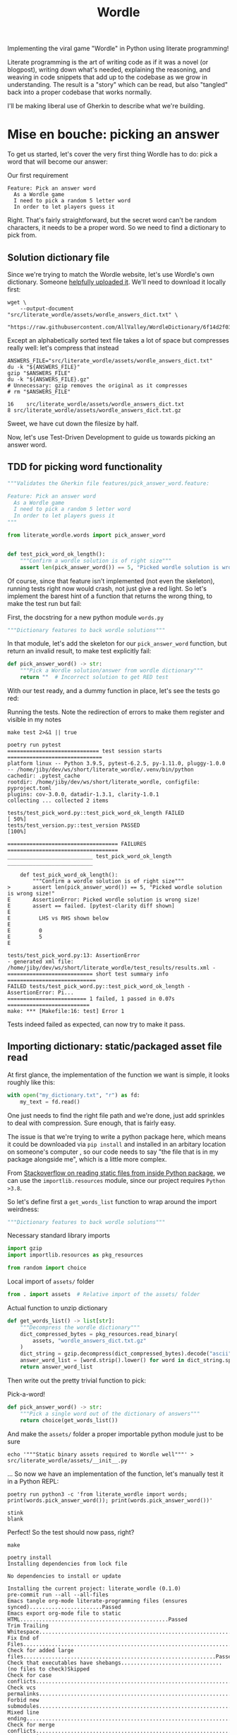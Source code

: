 #+TITLE: Wordle

# Shell steps should show results verbatim (not tables) and don't rerun on export
#+PROPERTY: header-args:shell :results verbatim :eval no-export

Implementing the viral game "Wordle" in Python using literate programming!

Literate programming is the art of writing code as if it was a novel (or
blogpost), writing down what's needed, explaining the reasoning, and weaving in
code snippets that add up to the codebase as we grow in understanding. The
result is a "story" which can be read, but also "tangled" back into a proper
codebase that works normally.

I'll be making liberal use of Gherkin to describe what we're building.

* Mise en bouche: picking an answer

To get us started, let's cover the very first thing Wordle has to do: pick a
word that will become our answer:

#+CAPTION: Our first requirement
#+begin_src feature :tangle features/pick_answer_word.feature
Feature: Pick an answer word
  As a Wordle game
  I need to pick a random 5 letter word
  In order to let players guess it
#+end_src

Right. That's fairly straightforward, but the secret word can't be random
characters, it needs to be a proper word. So we need to find a dictionary to
pick from.
** Solution dictionary file
Since we're trying to match the Wordle website, let's use Wordle's own
dictionary. Someone [[https://raw.githubusercontent.com/AllValley/WordleDictionary/main/wordle_solutions_alphabetized.txt][helpfully uploaded it]]. We'll need to download it locally
first:

#+begin_src shell :tangle no
wget \
    --output-document "src/literate_wordle/assets/wordle_answers_dict.txt" \
    "https://raw.githubusercontent.com/AllValley/WordleDictionary/6f14d2f03d01c36fe66e3ccc0929394251ab139d/wordle_solutions_alphabetized.txt"
#+end_src

#+RESULTS:

Except an alphabetically sorted text file takes a lot of space but compresses
really well: let's compress that instead

#+begin_src shell :tangle no :exports both
ANSWERS_FILE="src/literate_wordle/assets/wordle_answers_dict.txt"
du -k "${ANSWERS_FILE}"
gzip "$ANSWERS_FILE"
du -k "${ANSWERS_FILE}.gz"
# Unnecessary: gzip removes the original as it compresses
# rm "$ANSWERS_FILE"
#+end_src

#+RESULTS:
: 16	src/literate_wordle/assets/wordle_answers_dict.txt
: 8	src/literate_wordle/assets/wordle_answers_dict.txt.gz

Sweet, we have cut down the filesize by half.

Now, let's use Test-Driven Development to guide us towards picking an answer
word.

** TDD for picking word functionality

#+begin_src python :tangle tests/test_pick_word.py
"""Validates the Gherkin file features/pick_answer_word.feature:

Feature: Pick an answer word
  As a Wordle game
  I need to pick a random 5 letter word
  In order to let players guess it
"""

from literate_wordle.words import pick_answer_word


def test_pick_word_ok_length():
    """Confirm a wordle solution is of right size"""
    assert len(pick_answer_word()) == 5, "Picked wordle solution is wrong size!"
#+end_src

Of course, since that feature isn't implemented (not even the skeleton), running
tests right now would crash, not just give a red light. So let's implement the
barest hint of a function that returns the wrong thing, to make the test run but
fail:

First, the docstring for a new python module =words.py=

#+begin_src python :tangle no
"""Dictionary features to back wordle solutions"""
#+end_src

In that module, let's add the skeleton for our =pick_answer_word= function, but
return an invalid result, to make test explicitly fail:

#+begin_src python :tangle no
def pick_answer_word() -> str:
    """Pick a Wordle solution/answer from wordle dictionary"""
    return ""  # Incorrect solution to get RED test
#+end_src

With our test ready, and a dummy function in place, let's see the tests go red:

#+CAPTION: Running the tests. Note the redirection of errors to make them register and visible in my notes
#+begin_src shell :exports both
make test 2>&1 || true
#+end_src

#+RESULTS:
#+begin_example
poetry run pytest
============================= test session starts ==============================
platform linux -- Python 3.9.5, pytest-6.2.5, py-1.11.0, pluggy-1.0.0 -- /home/jiby/dev/ws/short/literate_wordle/.venv/bin/python
cachedir: .pytest_cache
rootdir: /home/jiby/dev/ws/short/literate_wordle, configfile: pyproject.toml
plugins: cov-3.0.0, datadir-1.3.1, clarity-1.0.1
collecting ... collected 2 items

tests/test_pick_word.py::test_pick_word_ok_length FAILED                 [ 50%]
tests/test_version.py::test_version PASSED                               [100%]

=================================== FAILURES ===================================
___________________________ test_pick_word_ok_length ___________________________

    def test_pick_word_ok_length():
        """Confirm a wordle solution is of right size"""
>       assert len(pick_answer_word()) == 5, "Picked wordle solution is wrong size!"
E       AssertionError: Picked wordle solution is wrong size!
E       assert == failed. [pytest-clarity diff shown]
E
E         LHS vs RHS shown below
E
E         0
E         5
E

tests/test_pick_word.py:13: AssertionError
- generated xml file: /home/jiby/dev/ws/short/literate_wordle/test_results/results.xml -
=========================== short test summary info ============================
FAILED tests/test_pick_word.py::test_pick_word_ok_length - AssertionError: Pi...
========================= 1 failed, 1 passed in 0.07s ==========================
make: *** [Makefile:16: test] Error 1
#+end_example

Tests indeed failed as expected, can now try to make it pass.

** Importing dictionary: static/packaged asset file read

At first glance, the implementation of the function we want is simple, it looks
roughly like this:

#+begin_src python :tangle no
with open("my_dictionary.txt", "r") as fd:
    my_text = fd.read()
#+end_src

One just needs to find the right file path and we're done, just add sprinkles to
deal with compression. Sure enough, that is fairly easy.

The issue is that we're trying to write a python package here, which means it could
be downloaded via =pip install= and installed in an arbitary location on
someone's computer , so our code needs to say "the file that is in my package
alongside me", which is a little more complex.

From [[https://stackoverflow.com/a/20885799][Stackoverflow on reading static files from inside Python package]], we can
use the =importlib.resources= module, since our project requires =Python >3.8=.

So let's define first a =get_words_list= function to wrap around the import
weirdness:

#+begin_src python :tangle src/literate_wordle/words.py
"""Dictionary features to back wordle solutions"""
#+end_src

#+NAME: choice-stdlib
#+CAPTION: Necessary standard library imports
#+begin_src python :tangle no
import gzip
import importlib.resources as pkg_resources
#+end_src

#+NAME: choice-stdlib2
#+begin_src python :tangle no
from random import choice
#+end_src

#+NAME: choice-locallib
#+CAPTION: Local import of =assets/= folder
#+begin_src python :tangle no
from . import assets  # Relative import of the assets/ folder
#+end_src

#+NAME: choice-func-unzipdict
#+CAPTION: Actual function to unzip dictionary
#+begin_src python :tangle no
def get_words_list() -> list[str]:
    """Decompress the wordle dictionary"""
    dict_compressed_bytes = pkg_resources.read_binary(
        assets, "wordle_answers_dict.txt.gz"
    )
    dict_string = gzip.decompress(dict_compressed_bytes).decode("ascii")
    answer_word_list = [word.strip().lower() for word in dict_string.split("\n")]
    return answer_word_list
#+end_src

Then write out the pretty trivial function to pick:

#+NAME: choice-func-pickanswer
#+CAPTION: Pick-a-word!
#+begin_src python :tangle no
def pick_answer_word() -> str:
    """Pick a single word out of the dictionary of answers"""
    return choice(get_words_list())
#+end_src

And make the =assets/= folder a proper importable python module just to be sure

#+begin_src shell :tangle no :exports code
echo '"""Static binary assets required to Wordle well"""' > src/literate_wordle/assets/__init__.py
#+end_src

... So now we have an implementation of the function, let's manually test it in
a Python REPL:

#+begin_src shell :tangle no :exports both
poetry run python3 -c 'from literate_wordle import words; print(words.pick_answer_word()); print(words.pick_answer_word())'
#+end_src

#+RESULTS:
: stink
: blank

Perfect! So the test should now pass, right?

#+begin_src shell :tangle no :exports both
make
#+end_src

#+RESULTS:
#+begin_example
poetry install
Installing dependencies from lock file

No dependencies to install or update

Installing the current project: literate_wordle (0.1.0)
pre-commit run --all --all-files
Emacs tangle org-mode literate-programming files (ensures synced).......................Passed
Emacs export org-mode file to static HTML...............................................Passed
Trim Trailing Whitespace................................................................Passed
Fix End of Files........................................................................Passed
Check for added large files.............................................................Passed
Check that executables have shebangs................................(no files to check)Skipped
Check for case conflicts................................................................Passed
Check vcs permalinks....................................................................Passed
Forbid new submodules...................................................................Passed
Mixed line ending.......................................................................Passed
Check for merge conflicts...............................................................Passed
Detect Private Key......................................................................Passed
Check Toml..............................................................................Passed
Check Yaml..............................................................................Passed
Check JSON..........................................................(no files to check)Skipped
mypy....................................................................................Passed
cd docs && make html
make[1]: Entering directory '/home/jiby/dev/ws/short/literate_wordle/docs'
Running Sphinx v4.4.0
Read in collections ...
  wordle_html_export_filecopy: Initialised
  gherkin_features_foldercopy: Initialised
  gherkin_features_jinja: Initialised
Clean collections ...
  gherkin_features_foldercopy: (CopyFolderDriver) Folder deleted: /home/jiby/dev/ws/short/literate_wordle/docs/source/_collections/gherkin_features/
  gherkin_features_jinja: (JinjaDriver) Cleaning 1 jinja Based file/s ...
Executing collections ...
  wordle_html_export_filecopy: (CopyFileDriver) Copy file...
  gherkin_features_foldercopy: (CopyFolderDriver) Copy folder...
  gherkin_features_jinja: (JinjaDriver) Creating 1 file/s from Jinja template...
loading pickled environment... done
[autosummary] generating autosummary for: _collections/gherkin_feature.md, index.rst, readme.md, wordle.md
[AutoAPI] Reading files... [ 33%] /home/jiby/dev/ws/short/literate_wordle/src/literate_wordle/__init__.py
[AutoAPI] Reading files... [ 66%] /home/jiby/dev/ws/short/literate_wordle/src/literate_wordle/words.py
[AutoAPI] Reading files... [100%] /home/jiby/dev/ws/short/literate_wordle/src/literate_wordle/assets/__init__.py

[AutoAPI] Mapping Data... [ 33%] /home/jiby/dev/ws/short/literate_wordle/src/literate_wordle/__init__.py
[AutoAPI] Mapping Data... [ 66%] /home/jiby/dev/ws/short/literate_wordle/src/literate_wordle/words.py
[AutoAPI] Mapping Data... [100%] /home/jiby/dev/ws/short/literate_wordle/src/literate_wordle/assets/__init__.py

[AutoAPI] Rendering Data... [ 33%] literate_wordle
[AutoAPI] Rendering Data... [ 66%] literate_wordle.words
[AutoAPI] Rendering Data... [100%] literate_wordle.assets

myst v0.15.2: MdParserConfig(renderer='sphinx', commonmark_only=False, enable_extensions=['dollarmath'], dmath_allow_labels=True, dmath_allow_space=True, dmath_allow_digits=True, dmath_double_inline=False, update_mathjax=True, mathjax_classes='tex2jax_process|mathjax_process|math|output_area', disable_syntax=[], url_schemes=['http', 'https', 'mailto', 'ftp'], heading_anchors=2, heading_slug_func=None, html_meta=[], footnote_transition=True, substitutions=[], sub_delimiters=['{', '}'], words_per_minute=200)
building [mo]: targets for 0 po files that are out of date
building [html]: targets for 5 source files that are out of date
updating environment: 0 added, 6 changed, 1 removed
reading sources... [ 16%] _collections/gherkin_feature
reading sources... [ 33%] autoapi/index
reading sources... [ 50%] autoapi/literate_wordle/assets/index
reading sources... [ 66%] autoapi/literate_wordle/index
reading sources... [ 83%] autoapi/literate_wordle/words/index
reading sources... [100%] wordle

Copying static files for sphinx-needs datatables support.../home/jiby/dev/ws/short/literate_wordle/.venv/lib/python3.9/site-packages/sphinxcontrib/needs/libs/html/datatables_loader.js /home/jiby/dev/ws/short/literate_wordle/.venv/lib/python3.9/site-packages/sphinxcontrib/needs/libs/html/datatables.min.js /home/jiby/dev/ws/short/literate_wordle/.venv/lib/python3.9/site-packages/sphinxcontrib/needs/libs/html/sphinx_needs_collapse.js /home/jiby/dev/ws/short/literate_wordle/.venv/lib/python3.9/site-packages/sphinxcontrib/needs/libs/html/datatables.min.css /home/jiby/dev/ws/short/literate_wordle/.venv/lib/python3.9/site-packages/sphinxcontrib/needs/libs/html/JSZip-2.5.0/jszip.min.js /home/jiby/dev/ws/short/literate_wordle/.venv/lib/python3.9/site-packages/sphinxcontrib/needs/libs/html/Buttons-1.5.1/js/buttons.print.min.js /home/jiby/dev/ws/short/literate_wordle/.venv/lib/python3.9/site-packages/sphinxcontrib/needs/libs/html/Buttons-1.5.1/js/buttons.flash.min.js /home/jiby/dev/ws/short/literate_wordle/.venv/lib/python3.9/site-packages/sphinxcontrib/needs/libs/html/Buttons-1.5.1/js/buttons.html5.min.js /home/jiby/dev/ws/short/literate_wordle/.venv/lib/python3.9/site-packages/sphinxcontrib/needs/libs/html/Buttons-1.5.1/js/buttons.colVis.min.js /home/jiby/dev/ws/short/literate_wordle/.venv/lib/python3.9/site-packages/sphinxcontrib/needs/libs/html/Buttons-1.5.1/js/dataTables.buttons.min.js /home/jiby/dev/ws/short/literate_wordle/.venv/lib/python3.9/site-packages/sphinxcontrib/needs/libs/html/Buttons-1.5.1/js/buttons.html5.js /home/jiby/dev/ws/short/literate_wordle/.venv/lib/python3.9/site-packages/sphinxcontrib/needs/libs/html/Buttons-1.5.1/css/common.scss /home/jiby/dev/ws/short/literate_wordle/.venv/lib/python3.9/site-packages/sphinxcontrib/needs/libs/html/Buttons-1.5.1/css/mixins.scss /home/jiby/dev/ws/short/literate_wordle/.venv/lib/python3.9/site-packages/sphinxcontrib/needs/libs/html/Buttons-1.5.1/css/buttons.dataTables.min.css /home/jiby/dev/ws/short/literate_wordle/.venv/lib/python3.9/site-packages/sphinxcontrib/needs/libs/html/Buttons-1.5.1/swf/flashExport.swf /home/jiby/dev/ws/short/literate_wordle/.venv/lib/python3.9/site-packages/sphinxcontrib/needs/libs/html/DataTables-1.10.16/js/jquery.dataTables.min.js /home/jiby/dev/ws/short/literate_wordle/.venv/lib/python3.9/site-packages/sphinxcontrib/needs/libs/html/DataTables-1.10.16/css/jquery.dataTables.min.css /home/jiby/dev/ws/short/literate_wordle/.venv/lib/python3.9/site-packages/sphinxcontrib/needs/libs/html/DataTables-1.10.16/images/sort_asc.png /home/jiby/dev/ws/short/literate_wordle/.venv/lib/python3.9/site-packages/sphinxcontrib/needs/libs/html/DataTables-1.10.16/images/sort_desc_disabled.png /home/jiby/dev/ws/short/literate_wordle/.venv/lib/python3.9/site-packages/sphinxcontrib/needs/libs/html/DataTables-1.10.16/images/sort_asc_disabled.png /home/jiby/dev/ws/short/literate_wordle/.venv/lib/python3.9/site-packages/sphinxcontrib/needs/libs/html/DataTables-1.10.16/images/sort_both.png /home/jiby/dev/ws/short/literate_wordle/.venv/lib/python3.9/site-packages/sphinxcontrib/needs/libs/html/DataTables-1.10.16/images/sort_desc.png /home/jiby/dev/ws/short/literate_wordle/.venv/lib/python3.9/site-packages/sphinxcontrib/needs/libs/html/ColReorder-1.4.1/js/dataTables.colReorder.min.js /home/jiby/dev/ws/short/literate_wordle/.venv/lib/python3.9/site-packages/sphinxcontrib/needs/libs/html/ColReorder-1.4.1/css/colReorder.dataTables.min.css /home/jiby/dev/ws/short/literate_wordle/.venv/lib/python3.9/site-packages/sphinxcontrib/needs/libs/html/FixedColumns-3.2.4/js/dataTables.fixedColumns.min.js /home/jiby/dev/ws/short/literate_wordle/.venv/lib/python3.9/site-packages/sphinxcontrib/needs/libs/html/FixedColumns-3.2.4/css/fixedColumns.dataTables.min.css /home/jiby/dev/ws/short/literate_wordle/.venv/lib/python3.9/site-packages/sphinxcontrib/needs/libs/html/Scroller-1.4.4/js/dataTables.scroller.min.js /home/jiby/dev/ws/short/literate_wordle/.venv/lib/python3.9/site-packages/sphinxcontrib/needs/libs/html/Scroller-1.4.4/css/scroller.dataTables.min.css /home/jiby/dev/ws/short/literate_wordle/.venv/lib/python3.9/site-packages/sphinxcontrib/needs/libs/html/FixedHeader-3.1.3/js/dataTables.fixedHeader.min.js /home/jiby/dev/ws/short/literate_wordle/.venv/lib/python3.9/site-packages/sphinxcontrib/needs/libs/html/FixedHeader-3.1.3/css/fixedHeader.dataTables.min.css /home/jiby/dev/ws/short/literate_wordle/.venv/lib/python3.9/site-packages/sphinxcontrib/needs/libs/html/Responsive-2.2.1/js/dataTables.responsive.min.js /home/jiby/dev/ws/short/literate_wordle/.venv/lib/python3.9/site-packages/sphinxcontrib/needs/libs/html/Responsive-2.2.1/css/responsive.dataTables.min.css /home/jiby/dev/ws/short/literate_wordle/.venv/lib/python3.9/site-packages/sphinxcontrib/needs/libs/html/pdfmake-0.1.32/pdfmake.min.js /home/jiby/dev/ws/short/literate_wordle/.venv/lib/python3.9/site-packages/sphinxcontrib/needs/libs/html/pdfmake-0.1.32/vfs_fonts.js
Copying static files for sphinx-needs custom style support...[ 25%] common.css
Copying static files for sphinx-needs custom style support...[ 50%] /home/jiby/dev/ws/short/literate_wordle/.venv/lib/python3.9/site-packages/sphinxcontrib/needs/css/modern/layouts.css
Copying static files for sphinx-needs custom style support...[ 75%] /home/jiby/dev/ws/short/literate_wordle/.venv/lib/python3.9/site-packages/sphinxcontrib/needs/css/modern/styles.css
Copying static files for sphinx-needs custom style support...[100%] /home/jiby/dev/ws/short/literate_wordle/.venv/lib/python3.9/site-packages/sphinxcontrib/needs/css/modern/modern.css

looking for now-outdated files... none found
pickling environment... done
checking consistency... done
preparing documents... done
writing output... [ 14%] _collections/gherkin_feature
writing output... [ 28%] autoapi/index
writing output... [ 42%] autoapi/literate_wordle/assets/index
writing output... [ 57%] autoapi/literate_wordle/index
writing output... [ 71%] autoapi/literate_wordle/words/index
writing output... [ 85%] index
writing output... [100%] wordle

generating indices... genindex py-modindex done
highlighting module code... [ 50%] literate_wordle
highlighting module code... [100%] literate_wordle.words

writing additional pages... search done
copying images... [ 50%] /home/jiby/dev/ws/short/literate_wordle/.venv/lib/python3.9/site-packages/sphinxcontrib/needs/images/feather_svg/arrow-down-circle.svg
copying images... [100%] /home/jiby/dev/ws/short/literate_wordle/.venv/lib/python3.9/site-packages/sphinxcontrib/needs/images/feather_svg/arrow-right-circle.svg

copying static files... done
copying extra files... done
dumping search index in English (code: en)... done
dumping object inventory... done
build succeeded, 2 warnings.

The HTML pages are in build/html.
Final clean of collections ...
  wordle_html_export_filecopy: (CopyFileDriver) File deleted: /home/jiby/dev/ws/short/literate_wordle/docs/source/_collections/_static/wordle.html
  gherkin_features_foldercopy: (CopyFolderDriver) Folder deleted: /home/jiby/dev/ws/short/literate_wordle/docs/source/_collections/gherkin_features/
  gherkin_features_jinja: (JinjaDriver) Cleaning 1 jinja Based file/s ...
  gherkin_features_jinja: (JinjaDriver)   File deleted: /home/jiby/dev/ws/short/literate_wordle/docs/source/_collections/gherkin_feature.md

Checking sphinx-needs warnings
make[1]: Leaving directory '/home/jiby/dev/ws/short/literate_wordle/docs'
poetry run pytest
============================= test session starts ==============================
platform linux -- Python 3.9.5, pytest-6.2.5, py-1.11.0, pluggy-1.0.0 -- /home/jiby/dev/ws/short/literate_wordle/.venv/bin/python
cachedir: .pytest_cache
rootdir: /home/jiby/dev/ws/short/literate_wordle, configfile: pyproject.toml
plugins: cov-3.0.0, datadir-1.3.1, clarity-1.0.1
collecting ... collected 2 items

tests/test_pick_word.py::test_pick_word_ok_length PASSED                 [ 50%]
tests/test_version.py::test_version PASSED                               [100%]

- generated xml file: /home/jiby/dev/ws/short/literate_wordle/test_results/results.xml -
============================== 2 passed in 0.03s ===============================
poetry build
Building literate_wordle (0.1.0)
  - Building sdist
  - Built literate_wordle-0.1.0.tar.gz
  - Building wheel
  - Built literate_wordle-0.1.0-py3-none-any.whl
#+end_example

Everything checks out: our feature is ready![fn::Keen readers will notice
sub-optimal code, such as re-unzipping the entire solutions file
before any picking of solution. Indeed, these are valid points. But in the
context of this project, these are accepted tradeoffs leaning towards
legibility/simplicity of implementation against raw performance. Considering
that "picking a solution word" is something done on the order of /once/ over the
entire runtime, we can afford it.]
** Debriefing on the method

We just completed our first loop: determine a small component that needs
implemented to build towards Wordle goal, spell it out with Gherkin features,
explicit the feature via tests, and iterate on the new RED test until it becomes
green.[fn::Usual TDD cycle adds a refactor/blue cycle, which is indeed necessary
for production code, as it lends to maintainability. This code is intended as
entertainment material, with this literate-programming article as companion.
Refactoring would mean refactoring the =wordle.org= source file, which would
drown out the nice narrative we're building here.]

Along the way, the code spelled out in this narrative-oriented file is tangled
out into proper code paths, so that the =Makefile= can pick it up and validate
the proper package-ness.
* Confirming guess is a valid word

Now that we can pick secret words, we need to start processing guesses. The very
first thing a guess needs is validating guesses are proper words of the right
length. This feature will give us a familiar context (dictionaries), while
slowly ramping up the details of the Gherkin features:

#+NAME: feature-check-valid-guess
#+CAPTION: New Gherkin feature file =features/checking_guess_valid_word.feature=
#+begin_src feature :tangle features/checking_guess_valid_word.feature
Feature: Checking a guess is a valid word
  As a Wordle game
  I need to confirm each guessed word is valid
  So that I only accept real words, no kwyjibo
#+end_src

In practice, this means multiple things:

#+NAME: scenario-check-valid-guess
#+CAPTION: Scenarios to describe the feature in details
#+begin_src feature :tangle features/checking_guess_valid_word.feature
Scenario: Reject long words
  When guessing "affable"
  Then the guess is rejected
  And reason for rejection is "Guess too long"

Scenario: Reject short words
  When guessing "baby"
  Then the guess is rejected
  And reason for rejection is "Guess too short"

Scenario: Reject fake words via dictionary
  When guessing "vbpdj"
  Then the guess is rejected
  And reason for rejection is "Not a word from the dictionary"

Scenario: Accept five letter dictionary words
  When guessing "crane"
  Then the guess is accepted
#+end_src

So, with a feature covering two scenarios, we can start laying out acceptance
tests.

Since I quite like to use the Gherkin feature file inside the
docstrings of Python tests, I'm going to take advantage of having already
written it above to reference it for export, so I can template it out:

#+CAPTION: New test file's module-level docstring, using (invisible during rendering) templating to fill in the gherkin feature from Listing [[feature-check-valid-guess]] and [[scenario-check-valid-guess]]
#+begin_src python :tangle tests/test_checking_guess_valid_word.py :noweb yes
"""Validates the Gherkin file features/checking_guess_valid_word.feature:

<<feature-check-valid-guess>>

<<scenario-check-valid-guess>>
"""
#+end_src
** Test setup
With the feature described, let's import our hypothetical test code

#+NAME: test-valid-import
#+begin_src python :tangle no
from literate_wordle.words import check_valid_word
#+end_src

And write out a simple test using the first scenario:

#+NAME: test-valid-1
#+begin_src python :tangle no
def test_reject_long_words():
    """Scenario: Reject long words"""
    # When guessing "affable"
    guess = "affable"
    is_valid, reject_reason = check_valid_word(guess)
    # Then the guess is rejected
    assert not is_valid, "Overly long guess should have been rejected"
    # And reason for rejection is "Guess too long"
    assert reject_reason == "Guess too long"
#+end_src

And in a similar way, we write the opposite test for too short:

#+NAME: test-valid-2
#+begin_src python :tangle no
def test_reject_overly_short_words():
    """Scenario: Reject short words"""
    # When guessing "baby"
    guess = "baby"
    is_valid, reject_reason = check_valid_word(guess)
    # Then the guess is rejected
    assert not is_valid, "Overly short guess should have been rejected"
    # And reason for rejection is "Guess too short"
    assert reject_reason == "Guess too short"
#+end_src

And finally, the dictionary checks:

#+NAME: test-valid-3
#+begin_src python :tangle no
def test_reject_nondict_words():
    """Scenario: Reject fake words via dictionary"""
    # When guessing "vbpdj"
    guess = "vbpdj"
    is_valid, reject_reason = check_valid_word(guess)
    # Then the guess is rejected
    assert not is_valid, "Word not in dictionary should have been rejected"
    # And reason for rejection is "Not a word from the dictionary"
    assert reject_reason == "Not a word from the dictionary"
#+end_src


#+NAME: test-valid-4
#+begin_src python :tangle no
def test_accept_dict_words():
    """Scenario: Accept five letter dictionary words"""
    # When guessing "crane"
    guess = "crane"
    is_valid, reject_reason = check_valid_word(guess)
    # Then the guess is accepted
    assert is_valid, "Correct length word in dictionary should have been accepted"
#+end_src

One tiny detail regarding this last example, which highlights why separating
Gherkin from actual code is important: We describe in the positive scenario the
need to accept a correct word in terms of "not rejecting", which in code maps to
the =is_valid= boolean. That's suffficient to make the Gherkin scenario, which
is what we think of when designing the software, but as we see in the
implementation, there's also the matter of the =reject_reason= component, which
we should check for emptiness. That is an implementation detail, which has no
reason to be laid out in the original scenario, but is still valid to make
assertions on. So we shall:

#+NAME: reject-reason-none
#+CAPTION: This line isn't defined in Gherkin, because it separates the implementation from the feature's requirement
#+begin_src python :tangle no
    assert reject_reason is None, "Accepted word should have no reason to be rejected"
#+end_src

With all these (high level) tests in hand, let's write up some small
implementation to get RED tests instead of a crash.

First up is defining a signature: We take a guess in, and return a boolean and a
string. Except sometimes (as seen in Listing [[reject-reason-none]]) it's
=None=, so that's more of an =Optional= string, which we'll need to import:

#+NAME: valid-stdlib
#+begin_src python :tangle no
from typing import Optional, Tuple
#+end_src

#+NAME: valid-func-proto
#+begin_src python :tangle no
def check_valid_word(guess: str) -> Tuple[bool, Optional[str]]:
#+end_src

And to fill it with junk:

#+NAME: valid-func-junk
#+begin_src python :tangle no
    """Implement fake checking a valid word"""
    return False, "Not implemented"
#+end_src

All right, so we have tests, let's see them fail!

#+begin_src shell :tangle no :exports both :async
make test 2>&1 || true
#+end_src

#+RESULTS:
#+begin_example
poetry run pytest
============================= test session starts ==============================
platform linux -- Python 3.9.5, pytest-6.2.5, py-1.11.0, pluggy-1.0.0 -- /home/jiby/dev/ws/short/literate_wordle/.venv/bin/python
cachedir: .pytest_cache
rootdir: /home/jiby/dev/ws/short/literate_wordle, configfile: pyproject.toml
plugins: cov-3.0.0, clarity-1.0.1
collecting ... collected 5 items

tests/test_checking_guess_valid_word.py::test_reject_long_words FAILED   [ 20%]
tests/test_checking_guess_valid_word.py::test_reject_overly_short_words FAILED [ 40%]
tests/test_checking_guess_valid_word.py::test_reject_nondict_words FAILED [ 60%]
tests/test_checking_guess_valid_word.py::test_accept_dict_words FAILED   [ 80%]
tests/test_pick_word.py::test_pick_word_ok_length PASSED                 [100%]

=================================== FAILURES ===================================
____________________________ test_reject_long_words ____________________________

    def test_reject_long_words():
        """Scenario: Reject long words"""
        # When guessing "affable"
        guess = "affable"
        is_valid, reject_reason = check_valid_word(guess)
        # Then the guess is rejected
        assert not is_valid, "Overly long guess should have been rejected"
        # And reason for rejection is "Guess too long"
>       assert reject_reason == "Guess too long"
E       assert == failed. [pytest-clarity diff shown]
E
E         LHS vs RHS shown below
E
E         Not implemented
E         Guess too long
E

tests/test_checking_guess_valid_word.py:39: AssertionError
________________________ test_reject_overly_short_words ________________________

    def test_reject_overly_short_words():
        """Scenario: Reject short words"""
        # When guessing "baby"
        guess = "baby"
        is_valid, reject_reason = check_valid_word(guess)
        # Then the guess is rejected
        assert not is_valid, "Overly short guess should have been rejected"
        # And reason for rejection is "Guess too short"
>       assert reject_reason == "Guess too short"
E       assert == failed. [pytest-clarity diff shown]
E
E         LHS vs RHS shown below
E
E         Not implemented
E         Guess too short
E

tests/test_checking_guess_valid_word.py:50: AssertionError
__________________________ test_reject_nondict_words ___________________________

    def test_reject_nondict_words():
        """Scenario: Reject fake words via dictionary"""
        # When guessing "vbpdj"
        guess = "vbpdj"
        is_valid, reject_reason = check_valid_word(guess)
        # Then the guess is rejected
        assert not is_valid, "Word not in dictionary should have been rejected"
        # And reason for rejection is "Not a word from the dictionary"
>       assert reject_reason == "Not a word from the dictionary"
E       assert == failed. [pytest-clarity diff shown]
E
E         LHS vs RHS shown below
E
E         Not implemented
E         Not a word from the dictionary
E

tests/test_checking_guess_valid_word.py:61: AssertionError
____________________________ test_accept_dict_words ____________________________

    def test_accept_dict_words():
        """Scenario: Accept five letter dictionary words"""
        # When guessing "crane"
        guess = "crane"
        is_valid, reject_reason = check_valid_word(guess)
        # Then the guess is accepted
>       assert is_valid, "Correct length word in dictionary should have been accepted"
E       AssertionError: Correct length word in dictionary should have been accepted
E       assert False

tests/test_checking_guess_valid_word.py:70: AssertionError
- generated xml file: /home/jiby/dev/ws/short/literate_wordle/test_results/results.xml -

----------- coverage: platform linux, python 3.9.5-final-0 -----------
Name                                     Stmts   Miss  Cover
------------------------------------------------------------
src/literate_wordle/__init__.py              1      0   100%
src/literate_wordle/assets/__init__.py       0      0   100%
src/literate_wordle/words.py                14      0   100%
------------------------------------------------------------
TOTAL                                       15      0   100%
Coverage HTML written to dir test_results/coverage.html
Coverage XML written to file test_results/coverage.xml

=========================== short test summary info ============================
FAILED tests/test_checking_guess_valid_word.py::test_reject_long_words - asse...
FAILED tests/test_checking_guess_valid_word.py::test_reject_overly_short_words
FAILED tests/test_checking_guess_valid_word.py::test_reject_nondict_words - a...
FAILED tests/test_checking_guess_valid_word.py::test_accept_dict_words - Asse...
========================= 4 failed, 1 passed in 0.13s ==========================
make: *** [Makefile:16: test] Error 1
#+end_example

Test failure as expected, and enjoy that 100% coverage![fn::Obviously coverage
metric is a very fuzzy number which doesn't guarantee much, but most well maintained code has a
tendency to have good coverage, because the features are well tested. It's a
correlation-metric, nothing more. In our case, we're doing TDD (test goes first
indeed) and we're pushing this even more to explicit our user requirements as
acceptance tests, it should be no surprise the coverage gets good.]

** Implementing the feature, one test at a time
Let's implement the proper feature. First, we fill a dummy function body to
check length, and test it out, seeing less tests fail as we implemented half the
feature:

#+NAME: valid-func-lenbody
#+begin_src python
"""Check wordle guess length only, no dict checks"""
answer_length = 5
guess_length = len(guess)
if guess_length < answer_length:
    return False, "Guess too short"
elif guess_length > answer_length:
    return False, "Guess too long"
return True, None  # No dictionary check
#+end_src

#+begin_src shell :tangle no :exports both :async
make test 2>&1 || true
#+end_src

#+RESULTS:
#+begin_example
poetry run pytest
============================= test session starts ==============================
platform linux -- Python 3.9.5, pytest-6.2.5, py-1.11.0, pluggy-1.0.0 -- /home/jiby/dev/ws/short/literate_wordle/.venv/bin/python
cachedir: .pytest_cache
rootdir: /home/jiby/dev/ws/short/literate_wordle, configfile: pyproject.toml
plugins: cov-3.0.0, clarity-1.0.1
collecting ... collected 5 items

tests/test_checking_guess_valid_word.py::test_reject_long_words PASSED   [ 20%]
tests/test_checking_guess_valid_word.py::test_reject_overly_short_words PASSED [ 40%]
tests/test_checking_guess_valid_word.py::test_reject_nondict_words FAILED [ 60%]
tests/test_checking_guess_valid_word.py::test_accept_dict_words PASSED   [ 80%]
tests/test_pick_word.py::test_pick_word_ok_length PASSED                 [100%]

=================================== FAILURES ===================================
__________________________ test_reject_nondict_words ___________________________

    def test_reject_nondict_words():
        """Scenario: Reject fake words via dictionary"""
        # When guessing "vbpdj"
        guess = "vbpdj"
        is_valid, reject_reason = check_valid_word(guess)
        # Then the guess is rejected
>       assert not is_valid, "Word not in dictionary should have been rejected"
E       AssertionError: Word not in dictionary should have been rejected
E       assert not True

tests/test_checking_guess_valid_word.py:59: AssertionError
- generated xml file: /home/jiby/dev/ws/short/literate_wordle/test_results/results.xml -

----------- coverage: platform linux, python 3.9.5-final-0 -----------
Name                                     Stmts   Miss  Cover
------------------------------------------------------------
src/literate_wordle/__init__.py              1      0   100%
src/literate_wordle/assets/__init__.py       0      0   100%
src/literate_wordle/words.py                19      0   100%
------------------------------------------------------------
TOTAL                                       20      0   100%
Coverage HTML written to dir test_results/coverage.html
Coverage XML written to file test_results/coverage.xml

=========================== short test summary info ============================
FAILED tests/test_checking_guess_valid_word.py::test_reject_nondict_words - A...
========================= 1 failed, 4 passed in 0.11s ==========================
make: *** [Makefile:16: test] Error 1
#+end_example

Progress! Four of five tests pass, so we now need the dictionary.


Note that in Wordle, the list of possible solutions is a subset of the word
dictionary used for guess validation. We previously loaded the answers, now we
need the larger set of accepted words. While it does mean there will be
duplicates, we're talking kilobytes, we can afford that.

We fetch the dictionary like before:

#+begin_src shell :tangle no
wget \
    --output-document "src/literate_wordle/assets/wordle_accepted_words_dict.txt" \
    "https://raw.githubusercontent.com/AllValley/WordleDictionary/6f14d2f03d01c36fe66e3ccc0929394251ab139d/wordle_complete_dictionary.txt"
#+end_src

#+RESULTS:

And compress it too

#+begin_src shell :tangle no :exports both
ANSWERS_FILE="src/literate_wordle/assets/wordle_accepted_words_dict.txt"
du -k "${ANSWERS_FILE}"
gzip "$ANSWERS_FILE"
du -k "${ANSWERS_FILE}.gz"
#+end_src

#+RESULTS:
: 92	src/literate_wordle/assets/wordle_accepted_words_dict.txt
: 36	src/literate_wordle/assets/wordle_accepted_words_dict.txt.gz

This time is more like two thirds shaved off, sweet.

We reach to add a function for decompressing, but realize we mostly wrote this
before, except for the different filename. So let's edit the previous iteration
to be more generic. One way this can be more generic is returning a =set= of
strings, instead of the previous =list=. This means we assume no ordering and
use hash addressing, rather than strict string ordering. After all, we will not
iterate through the list, as much as we want to randomly access entries, so the
=set= will provide benefits

#+NAME: choice-func-unzipdict-generic
#+CAPTION: Generic "unzip asset" function
#+begin_src python :tangle no
def get_asset_zip_as_set(asset_filename: str) -> set[str]:
    """Decompress a file in assets module into a set of words, separated by newline"""
    compressed_bytes = pkg_resources.read_binary(assets, asset_filename)
    string = gzip.decompress(compressed_bytes).decode("ascii")
    string_list = [word.strip().lower() for word in string.split("\n")]
    return set(string_list)
#+end_src

Which changes the invocation of =pick_answer_word= into:

#+NAME: choice-func-pickanswer-generic
#+CAPTION: Pick-a-word, revisited to generic asset fetching
#+begin_src python :tangle no
def pick_answer_word() -> str:
    """Pick a single word out of the dictionary of answers"""
    return choice(list(get_asset_zip_as_set("wordle_answers_dict.txt.gz")))
#+end_src

And now we can use the dictionary as a set in our =check_valid_word= function:


#+NAME: choice-func-pickanswer-generic
#+CAPTION: Pick-a-word, revisited to generic asset list
#+begin_src python :tangle no
    """Pick a single word out of the dictionary of answers"""
    return choice(
#+end_src

#+NAME: valid-func-len-dict
#+begin_src python
"""Check a wordle guess is valid: length and in dictionary"""
answer_length = 5
guess_length = len(guess)
if guess_length < answer_length:
    return False, "Guess too short"
elif guess_length > answer_length:
    return False, "Guess too long"
valid_words_dict = get_asset_zip_as_set("wordle_accepted_words_dict.txt.gz")
if guess in valid_words_dict:
    return True, None
return False, "Not a word from the dictionary"
#+end_src

And we're done! Let's run our system through =make= again, to spot test failures
but also to get linters:

#+begin_src shell :tangle no :exports both :async
make
#+end_src

#+RESULTS:
#+begin_example
poetry install
Installing dependencies from lock file

No dependencies to install or update

Installing the current project: literate_wordle (0.1.0)
pre-commit run --all --all-files
Emacs export org-mode file to static HTML................................Passed
Trim Trailing Whitespace.................................................Passed
Fix End of Files.........................................................Passed
Check for added large files..............................................Passed
Check that executables have shebangs.................(no files to check)Skipped
Check for case conflicts.................................................Passed
Check vcs permalinks.....................................................Passed
Forbid new submodules....................................................Passed
Mixed line ending........................................................Passed
Check for merge conflicts................................................Passed
Detect Private Key.......................................................Passed
Check Toml...............................................................Passed
Check Yaml...............................................................Passed
Check JSON...........................................(no files to check)Skipped
black....................................................................Passed
isort (python)...........................................................Passed
mypy.....................................................................Passed
flake8...................................................................Passed
cd docs && make html
make[1]: Entering directory '/home/jiby/dev/ws/short/literate_wordle/docs'
Running Sphinx v4.4.0
Read in collections ...
  wordle_html_export_filecopy: Initialised
  gherkin_features_foldercopy: Initialised
  gherkin_features_jinja: Initialised
Clean collections ...
  gherkin_features_foldercopy: (CopyFolderDriver) Folder deleted: /home/jiby/dev/ws/short/literate_wordle/docs/source/_collections/gherkin_features/
  gherkin_features_jinja: (JinjaDriver) Cleaning 1 jinja Based file/s ...
Executing collections ...
  wordle_html_export_filecopy: (CopyFileDriver) Copy file...
  gherkin_features_foldercopy: (CopyFolderDriver) Copy folder...
  gherkin_features_jinja: (JinjaDriver) Creating 1 file/s from Jinja template...
loading pickled environment... done
[autosummary] generating autosummary for: _collections/gherkin_feature.md, index.rst, readme.md, wordle.md, wordle_sources.md
[AutoAPI] Reading files... [ 33%] /home/jiby/dev/ws/short/literate_wordle/src/literate_wordle/__init__.py
[AutoAPI] Reading files... [ 66%] /home/jiby/dev/ws/short/literate_wordle/src/literate_wordle/words.py
[AutoAPI] Reading files... [100%] /home/jiby/dev/ws/short/literate_wordle/src/literate_wordle/assets/__init__.py

[AutoAPI] Mapping Data... [ 33%] /home/jiby/dev/ws/short/literate_wordle/src/literate_wordle/__init__.py
[AutoAPI] Mapping Data... [ 66%] /home/jiby/dev/ws/short/literate_wordle/src/literate_wordle/words.py
[AutoAPI] Mapping Data... [100%] /home/jiby/dev/ws/short/literate_wordle/src/literate_wordle/assets/__init__.py

[AutoAPI] Rendering Data... [ 33%] literate_wordle
[AutoAPI] Rendering Data... [ 66%] literate_wordle.words
[AutoAPI] Rendering Data... [100%] literate_wordle.assets

myst v0.15.2: MdParserConfig(renderer='sphinx', commonmark_only=False, enable_extensions=['dollarmath'], dmath_allow_labels=True, dmath_allow_space=True, dmath_allow_digits=True, dmath_double_inline=False, update_mathjax=True, mathjax_classes='tex2jax_process|mathjax_process|math|output_area', disable_syntax=[], url_schemes=['http', 'https', 'mailto', 'ftp'], heading_anchors=2, heading_slug_func=None, html_meta=[], footnote_transition=True, substitutions=[], sub_delimiters=['{', '}'], words_per_minute=200)
building [mo]: targets for 0 po files that are out of date
building [html]: targets for 5 source files that are out of date
updating environment: 0 added, 7 changed, 0 removed
reading sources... [ 14%] _collections/gherkin_feature
reading sources... [ 28%] autoapi/index
reading sources... [ 42%] autoapi/literate_wordle/assets/index
reading sources... [ 57%] autoapi/literate_wordle/index
reading sources... [ 71%] autoapi/literate_wordle/words/index
reading sources... [ 85%] wordle
reading sources... [100%] wordle_sources

Copying static files for sphinx-needs datatables support.../home/jiby/dev/ws/short/literate_wordle/.venv/lib/python3.9/site-packages/sphinxcontrib/needs/libs/html/datatables_loader.js /home/jiby/dev/ws/short/literate_wordle/.venv/lib/python3.9/site-packages/sphinxcontrib/needs/libs/html/datatables.min.js /home/jiby/dev/ws/short/literate_wordle/.venv/lib/python3.9/site-packages/sphinxcontrib/needs/libs/html/sphinx_needs_collapse.js /home/jiby/dev/ws/short/literate_wordle/.venv/lib/python3.9/site-packages/sphinxcontrib/needs/libs/html/datatables.min.css /home/jiby/dev/ws/short/literate_wordle/.venv/lib/python3.9/site-packages/sphinxcontrib/needs/libs/html/JSZip-2.5.0/jszip.min.js /home/jiby/dev/ws/short/literate_wordle/.venv/lib/python3.9/site-packages/sphinxcontrib/needs/libs/html/Buttons-1.5.1/js/buttons.print.min.js /home/jiby/dev/ws/short/literate_wordle/.venv/lib/python3.9/site-packages/sphinxcontrib/needs/libs/html/Buttons-1.5.1/js/buttons.flash.min.js /home/jiby/dev/ws/short/literate_wordle/.venv/lib/python3.9/site-packages/sphinxcontrib/needs/libs/html/Buttons-1.5.1/js/buttons.html5.min.js /home/jiby/dev/ws/short/literate_wordle/.venv/lib/python3.9/site-packages/sphinxcontrib/needs/libs/html/Buttons-1.5.1/js/buttons.colVis.min.js /home/jiby/dev/ws/short/literate_wordle/.venv/lib/python3.9/site-packages/sphinxcontrib/needs/libs/html/Buttons-1.5.1/js/dataTables.buttons.min.js /home/jiby/dev/ws/short/literate_wordle/.venv/lib/python3.9/site-packages/sphinxcontrib/needs/libs/html/Buttons-1.5.1/js/buttons.html5.js /home/jiby/dev/ws/short/literate_wordle/.venv/lib/python3.9/site-packages/sphinxcontrib/needs/libs/html/Buttons-1.5.1/css/common.scss /home/jiby/dev/ws/short/literate_wordle/.venv/lib/python3.9/site-packages/sphinxcontrib/needs/libs/html/Buttons-1.5.1/css/mixins.scss /home/jiby/dev/ws/short/literate_wordle/.venv/lib/python3.9/site-packages/sphinxcontrib/needs/libs/html/Buttons-1.5.1/css/buttons.dataTables.min.css /home/jiby/dev/ws/short/literate_wordle/.venv/lib/python3.9/site-packages/sphinxcontrib/needs/libs/html/Buttons-1.5.1/swf/flashExport.swf /home/jiby/dev/ws/short/literate_wordle/.venv/lib/python3.9/site-packages/sphinxcontrib/needs/libs/html/DataTables-1.10.16/js/jquery.dataTables.min.js /home/jiby/dev/ws/short/literate_wordle/.venv/lib/python3.9/site-packages/sphinxcontrib/needs/libs/html/DataTables-1.10.16/css/jquery.dataTables.min.css /home/jiby/dev/ws/short/literate_wordle/.venv/lib/python3.9/site-packages/sphinxcontrib/needs/libs/html/DataTables-1.10.16/images/sort_asc.png /home/jiby/dev/ws/short/literate_wordle/.venv/lib/python3.9/site-packages/sphinxcontrib/needs/libs/html/DataTables-1.10.16/images/sort_desc_disabled.png /home/jiby/dev/ws/short/literate_wordle/.venv/lib/python3.9/site-packages/sphinxcontrib/needs/libs/html/DataTables-1.10.16/images/sort_asc_disabled.png /home/jiby/dev/ws/short/literate_wordle/.venv/lib/python3.9/site-packages/sphinxcontrib/needs/libs/html/DataTables-1.10.16/images/sort_both.png /home/jiby/dev/ws/short/literate_wordle/.venv/lib/python3.9/site-packages/sphinxcontrib/needs/libs/html/DataTables-1.10.16/images/sort_desc.png /home/jiby/dev/ws/short/literate_wordle/.venv/lib/python3.9/site-packages/sphinxcontrib/needs/libs/html/ColReorder-1.4.1/js/dataTables.colReorder.min.js /home/jiby/dev/ws/short/literate_wordle/.venv/lib/python3.9/site-packages/sphinxcontrib/needs/libs/html/ColReorder-1.4.1/css/colReorder.dataTables.min.css /home/jiby/dev/ws/short/literate_wordle/.venv/lib/python3.9/site-packages/sphinxcontrib/needs/libs/html/FixedColumns-3.2.4/js/dataTables.fixedColumns.min.js /home/jiby/dev/ws/short/literate_wordle/.venv/lib/python3.9/site-packages/sphinxcontrib/needs/libs/html/FixedColumns-3.2.4/css/fixedColumns.dataTables.min.css /home/jiby/dev/ws/short/literate_wordle/.venv/lib/python3.9/site-packages/sphinxcontrib/needs/libs/html/Scroller-1.4.4/js/dataTables.scroller.min.js /home/jiby/dev/ws/short/literate_wordle/.venv/lib/python3.9/site-packages/sphinxcontrib/needs/libs/html/Scroller-1.4.4/css/scroller.dataTables.min.css /home/jiby/dev/ws/short/literate_wordle/.venv/lib/python3.9/site-packages/sphinxcontrib/needs/libs/html/FixedHeader-3.1.3/js/dataTables.fixedHeader.min.js /home/jiby/dev/ws/short/literate_wordle/.venv/lib/python3.9/site-packages/sphinxcontrib/needs/libs/html/FixedHeader-3.1.3/css/fixedHeader.dataTables.min.css /home/jiby/dev/ws/short/literate_wordle/.venv/lib/python3.9/site-packages/sphinxcontrib/needs/libs/html/Responsive-2.2.1/js/dataTables.responsive.min.js /home/jiby/dev/ws/short/literate_wordle/.venv/lib/python3.9/site-packages/sphinxcontrib/needs/libs/html/Responsive-2.2.1/css/responsive.dataTables.min.css /home/jiby/dev/ws/short/literate_wordle/.venv/lib/python3.9/site-packages/sphinxcontrib/needs/libs/html/pdfmake-0.1.32/pdfmake.min.js /home/jiby/dev/ws/short/literate_wordle/.venv/lib/python3.9/site-packages/sphinxcontrib/needs/libs/html/pdfmake-0.1.32/vfs_fonts.js
Copying static files for sphinx-needs custom style support...[ 25%] common.css
Copying static files for sphinx-needs custom style support...[ 50%] /home/jiby/dev/ws/short/literate_wordle/.venv/lib/python3.9/site-packages/sphinxcontrib/needs/css/modern/layouts.css
Copying static files for sphinx-needs custom style support...[ 75%] /home/jiby/dev/ws/short/literate_wordle/.venv/lib/python3.9/site-packages/sphinxcontrib/needs/css/modern/styles.css
Copying static files for sphinx-needs custom style support...[100%] /home/jiby/dev/ws/short/literate_wordle/.venv/lib/python3.9/site-packages/sphinxcontrib/needs/css/modern/modern.css

looking for now-outdated files... none found
pickling environment... done
checking consistency... /home/jiby/dev/ws/short/literate_wordle/docs/source/autoapi/index.rst: WARNING: document isn't included in any toctree
done
preparing documents... done
writing output... [ 12%] _collections/gherkin_feature
writing output... [ 25%] autoapi/index
writing output... [ 37%] autoapi/literate_wordle/assets/index
writing output... [ 50%] autoapi/literate_wordle/index
writing output... [ 62%] autoapi/literate_wordle/words/index
writing output... [ 75%] index
writing output... [ 87%] wordle
writing output... [100%] wordle_sources

/home/jiby/dev/ws/short/literate_wordle/docs/source/_collections/gherkin_feature.md:34: WARNING: Any IDs not assigned for table node
generating indices... genindex py-modindex done
highlighting module code... [ 50%] literate_wordle
highlighting module code... [100%] literate_wordle.words

writing additional pages... search done
copying images... [ 50%] /home/jiby/dev/ws/short/literate_wordle/.venv/lib/python3.9/site-packages/sphinxcontrib/needs/images/feather_svg/arrow-down-circle.svg
copying images... [100%] /home/jiby/dev/ws/short/literate_wordle/.venv/lib/python3.9/site-packages/sphinxcontrib/needs/images/feather_svg/arrow-right-circle.svg

copying static files... done
copying extra files... done
dumping search index in English (code: en)... done
dumping object inventory... done
build succeeded, 2 warnings.

The HTML pages are in build/html.
Final clean of collections ...
  wordle_html_export_filecopy: (CopyFileDriver) File deleted: /home/jiby/dev/ws/short/literate_wordle/docs/source/_collections/_static/wordle.html
  gherkin_features_foldercopy: (CopyFolderDriver) Folder deleted: /home/jiby/dev/ws/short/literate_wordle/docs/source/_collections/gherkin_features/
  gherkin_features_jinja: (JinjaDriver) Cleaning 1 jinja Based file/s ...
  gherkin_features_jinja: (JinjaDriver)   File deleted: /home/jiby/dev/ws/short/literate_wordle/docs/source/_collections/gherkin_feature.md

Checking sphinx-needs warnings
make[1]: Leaving directory '/home/jiby/dev/ws/short/literate_wordle/docs'
poetry run pytest
============================= test session starts ==============================
platform linux -- Python 3.9.5, pytest-6.2.5, py-1.11.0, pluggy-1.0.0 -- /home/jiby/dev/ws/short/literate_wordle/.venv/bin/python
cachedir: .pytest_cache
rootdir: /home/jiby/dev/ws/short/literate_wordle, configfile: pyproject.toml
plugins: cov-3.0.0, clarity-1.0.1
collecting ... collected 5 items

tests/test_checking_guess_valid_word.py::test_reject_long_words PASSED   [ 20%]
tests/test_checking_guess_valid_word.py::test_reject_overly_short_words PASSED [ 40%]
tests/test_checking_guess_valid_word.py::test_reject_nondict_words PASSED [ 60%]
tests/test_checking_guess_valid_word.py::test_accept_dict_words PASSED   [ 80%]
tests/test_pick_word.py::test_pick_word_ok_length PASSED                 [100%]

- generated xml file: /home/jiby/dev/ws/short/literate_wordle/test_results/results.xml -

----------- coverage: platform linux, python 3.9.5-final-0 -----------
Name                                     Stmts   Miss  Cover
------------------------------------------------------------
src/literate_wordle/__init__.py              1      0   100%
src/literate_wordle/assets/__init__.py       0      0   100%
src/literate_wordle/words.py                23      0   100%
------------------------------------------------------------
TOTAL                                       24      0   100%
Coverage HTML written to dir test_results/coverage.html
Coverage XML written to file test_results/coverage.xml

============================== 5 passed in 0.09s ===============================
poetry build
Building literate_wordle (0.1.0)
  - Building sdist
  - Built literate_wordle-0.1.0.tar.gz
  - Building wheel
  - Built literate_wordle-0.1.0-py3-none-any.whl
#+end_example

Tests pass, coverage stays strong, and linters are quiet, this is great!

** Performance trick

We mentioned before in footnotes that the whole dictionary would get unzipped on
every request for such an asset. Now we're validating guessed words, we may want
to be processing guesses quite quickly, certainly quicker than one would pick
words!

What we want to make all this fast, is to make the dictionary unzipping cached,
so that repeated calls to the function =get_asset_zip_as_set= don't bother with
file open and unzip. There's a handy python decorator that does the trick! Let's
add =functools.cache= on top of our slow function:


#+NAME: valid-cache-import
#+CAPTION: Import the cache function
#+begin_src python :tangle no
from functools import cache
#+end_src



#+NAME: valid-cache-decorator
#+CAPTION: Decorator to make a function use cache
#+begin_src python :tangle no
@cache
#+end_src

After rerunning our tests, we now have a (theoretically) faster function, yey!

Remember that we committed a couple of performance/optimization sins just then,
by both: optimizing prematurely (with no proof of slowness), and by doing
optimization without using profiling information to optimize, we very likely
just optimized something that isn't our bottleneck. I'm fine with that, just
wanted to showcase this cool decorator, which functions like an unbounded
memoizer. But just in case, let's see quick performance numbers of before/after:

#+NAME: valid-perf-before
#+CAPTION: Before cacheing, running 5 batches of a thousand double-dict-unzip
#+begin_src shell :exports both
poetry run python3 -m timeit -v -n 1000 --setup "from literate_wordle.words import pick_answer_word, check_valid_word" "check_valid_word(pick_answer_word())"
#+end_src

#+RESULTS:
: raw times: 2.75 sec, 2.72 sec, 2.73 sec, 2.73 sec, 2.72 sec
:
: 1000 loops, best of 5: 2.72 msec per loop

And after cacheing:

#+begin_src shell :exports results
poetry run python3 -m timeit -v -n 1000 --setup "from literate_wordle.words import pick_answer_word, check_valid_word" "check_valid_word(pick_answer_word())"
#+end_src

#+RESULTS:
: raw times: 17.1 msec, 12.8 msec, 12.6 msec, 12.8 msec, 12.4 msec
:
: 1000 loops, best of 5: 12.4 usec per loop

That's a two orders of magnitude gain for a single line of code changed.

** Tangle out all the code

Last section of this file used for internal purposes:
Code defined above is usually out of order, especially the imports. To avoid
having nonsence python files with import-feature-import-feature sequences, which
formatters would go crazy over, we define below some reordered code blocks,
using the =noweb= feature of org-mode, that tangle out into the proper files
with proper ordering and spacing.

This means we need to manually weave the code blocks, instead of just stating
they all point to the same file and rely on file top-to-bottom order, we have an
explicit code block where we template out "add this bit, now 2 lines below add
that snippet, and then...". Not ideal, but it has the added benefit of allowing
custom layout like number of lines jumped between functions, which was blocking
adoption of the formatter "black" in this repository.

First, fix words.py imports being out of order in our narrative by tangling them
via noweb to weave the part 1 imports with the part 2. This means =isort=
(import sorter) is now happy, won't thrash these python files. Also insert the
cache decorator before the assets function, and substitute the
=check_valid_word= function body with the real implementation instead of the
dummy function defined initially.

#+NAME: words-py-tangle
#+begin_src python :tangle src/literate_wordle/words.py :noweb yes

<<choice-stdlib>>
<<valid-cache-import>>
<<choice-stdlib2>>
<<valid-stdlib>>

<<choice-locallib>>


<<valid-cache-decorator>>
<<choice-func-unzipdict-generic>>


<<choice-func-pickanswer-generic>>


<<valid-func-proto>>
    <<valid-func-len-dict>>
#+end_src

Now the same thing with the tests file, which indeed /is/ in proper order
already, but would benefit from two-lines-between-tests to guarantee formatting:

#+NAME: words-py-tangle
#+begin_src python :tangle tests/test_checking_guess_valid_word.py :noweb yes

<<test-valid-import>>


<<test-valid-1>>


<<test-valid-2>>


<<test-valid-3>>


<<test-valid-4>>
<<reject-reason-none>>
#+end_src

* Calculating guessed word's score

We can pick answer words, and we can check if a guess is a valid word, now we
have everything we need to score the guess! Let's first define the overall
feature:

#+begin_src feature :tangle features/scoring_guess.feature
Feature: Scoring guesses
  As a Wordle game
  I need to tell the player how good their guess is
  In order to help them find the proper answer
#+end_src

This sounds simple, but implementing this feature is tricky, because of edge
cases like multiple identical character in the answer, which need colored
appropriately (What's the proper way to do that? We need to pin it down in
requirements!). So let's define /Gherkin Scenarios/ for that feature, to give
examples of how the feature works in practice. So we write out

#+NAME: scoring-scenario-perfect1
#+CAPTION: The winning guess scenario
#+begin_src feature :tangle no
Scenario: Perfect guess gives perfect score
  Given a wordle answer "crane"
  When scoring the guess "crane"
  Then score should be "🟩🟩🟩🟩🟩"
#+end_src

This seems easy enough, but we notice that we are making an assumption that's
not written out, which makes this feature depend on another: We're assuming the
guess is a valid word! We may want to just add another =Given=, like:

#+begin_src feature :tangle no
  Given a guess that's a valid dictionary word
#+end_src

But this isn't just a hypothesis from the current scenario, it's valid for all
scenarios of this feature. To avoid the tedious copying of that assumption, we
can use a =Gherkin Background= for the feature:

#+NAME: scoring-background
#+CAPTION: Pre-condition that applies to all the scenarios of this feature file
#+begin_src feature :tangle features/scoring_guess.feature
Background:
  Given a guess that's a valid dictionary word
#+end_src

Perfect, so now we're assuming the guess is a valid word, which means a
dependency on having implemented the previous feature, but we're not specifying
the guess word itself, which can still be scenario specific. This makes our
initial "perfect guess" scenario valid again, so we can use it

#+begin_src feature :tangle features/scoring_guess.feature :noweb yes :exports none
<<scoring-scenario-perfect1>>
#+end_src

Note that our scenario doesn't make assumption of how many attempts at Wordle
we're at, or the fact of winning or losing. This is purely a hypothetical
scenario, disjoint from the feature of actually playing a game.

If we've got the perfect answer, let's have the opposite:

#+NAME: scoring-scenario-nogood
#+CAPTION: Flunking out scenario
#+begin_src feature :tangle features/scoring_guess.feature
Scenario: No character in common
  Given a wordle answer "brave"
  When scoring the guess "skill"
  Then score should be "⬜⬜⬜⬜⬜"
#+end_src

** Can we start coding yet?
At this point, we only need to add a "🟨" scenario and we could conceivably
start the implementation work already, we have work to do!

The problem of "what to do now" is interesting, because we can continue thinking
up scenarios in Gherkin as a design exercise for a while, or we could already
start writing test code to back these claims, leading to failed tests, and then
start on implementation early to aim for green tests, only to add scenarios as
we realize that our implementation is lacking compared to the original intent of
the game.

While it's tempting to jump into code first, I believe we should pin down the
exact requirements on a "whiteboard" of sorts (in that case: Gherkin features
and scenarios), before starting to touch any code. It's easy to get tunnel
vision when writing code, getting excited about the programming problems, losing
track of what the "user" wants. We need to write down the exact user needs
first, so as to have a proper ritual during which to "switch from 'User' hat to
'Developer' hat".

** Finalizing the scenarios

Back to our gherkin scenarios, let's add the yellow marker one:

#+NAME: scoring-scenario-wrongplace
#+CAPTION: Wrong place case
#+begin_src feature :tangle features/scoring_guess.feature
Scenario: Character in wrong place
  Given a wordle answer "rebus"
  When scoring the guess "skull"
  Then score should be "🟨⬜🟨⬜⬜"
#+end_src

And just for having a good sample of tests with which to test, let's use a table
of example to confirm scoring works out:

#+NAME: scoring-scenario-multi
#+CAPTION: Many examples via Gherkin Scenario Outlines and Examples
#+begin_src feature :tangle features/scoring_guess.feature
Scenario Outline: Scoring guesses
  Given a wordle <answer>
  When scoring <guess>
  Then score should be <score>

# Emoji (Unicode) character rendering is hard:
# Please forgive the table column alignment issues!
  Examples: A few guesses and their score
    | answer  | guess	| score		|
    | adage   | adobe	| 🟩🟩⬜⬜🟩	|
    | serif   | quiet	| ⬜⬜🟨🟨⬜	|
    | raise   | radix	| 🟩🟩⬜🟨⬜	|
#+end_src

Note how the "outline" system maps really well to the idea of [[https://docs.pytest.org/en/6.2.x/parametrize.html][pytest's
parametrized tests]]. We can write the test case /once/, and have a decorator deal
with the multiple instantiations

All right, that's a few, moving on. But here is the most difficult to implement
corner case, written out as examples of the previous scenario:

#+NAME: scoring-scenario-multi-identicalanswerchar
#+CAPTION: Edge case: duplicate character in answer or guess
#+begin_src feature :tangle features/scoring_guess.feature
  Examples: Multiple occurences of same character
    | answer | guess	| score		|
    | abbey  | kebab	| ⬜⬜🟩🟨🟨	|
    | abbey  | babes	| 🟨🟨🟩🟩⬜	|
    | abbey  | abyss	| 🟩🟩🟨⬜⬜	|
    | abbey  | algae	| 🟩⬜⬜⬜🟨	|
    | abbey  | keeps	| ⬜🟨⬜⬜⬜	|
    | abbey  | abate	| 🟩🟩⬜⬜🟨	|
#+end_src

These sample answers and scores were [[https://nerdschalk.com/wordle-same-letter-twice-rules-explained-how-does-it-work/][taken from online example screenshots]] of
the original website, hence considered accurate references.

With "abbey" as reference, the "kebab" answer seems logical, with first "b"
occurence matching as green, and the second being in the wrong place. The
surprise comes from "keeps" where the first e counts, but the second doesn't
have an equivalent in the answer, hence flagged as "no such character". That
makes sense, but that's not how a naive implementation of the game would do it!


# Seems to be that we need to count the answer's occurences of each character,
# and while scoring guesses left-to-right, yellows and greens decrease the
# number of leftover matches, and when the number of matches is zero that's a non-match.

# That explains why guessing "kebab" for answer gets the first "b" marked green,
# as expected, and then the second is yellow (still remains values), whereas guessing
# "keeps" (one "e" in answer, two in guess) marks the first "e" as yellow, and
# with no more "e" in answer, the second is a bad match.

Out of curiosity, I wonder if there's any wordle answers that contain three
identical characters? Let's see!

#+begin_src shell :exports both
zgrep -i -E "([a-z]).*\1.*\1" src/literate_wordle/assets/wordle_answers_dict.txt.gz | wc -l
#+end_src

#+RESULTS:
: 20

Really? 20? That's harsh ... show me one?

#+begin_src shell :exports both
zgrep -i -E "([a-z]).*\1.*\1" src/literate_wordle/assets/wordle_answers_dict.txt.gz | head -n 1 | sed 's/\r//'
#+end_src

#+RESULTS:
: bobby

Interesting. That must be hard to solve I imagine.

# TODO: https://docs.pytest.org/en/6.2.x/example/parametrize.html#parametrizing-test-methods-through-per-class-configuration

#+begin_src python :tangle no :exports none
ok = "🟩"
wrong_place = "🟨"
not_there = "⬜"
#+end_src

